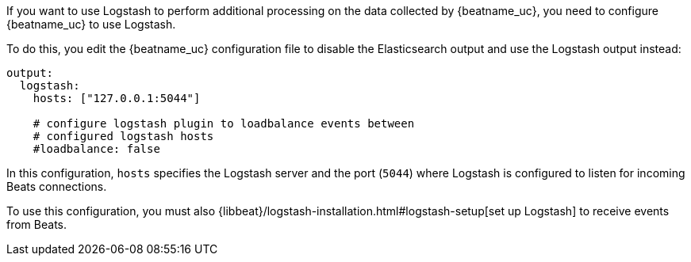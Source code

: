 //////////////////////////////////////////////////////////////////////////
//// This content is shared by all Elastic Beats. Make sure you keep the
//// descriptions here generic enough to work for all Beats that include
//// this file. When using cross references, make sure that the cross
//// references resolve correctly for any files that include this one.
//// Use the appropriate variables defined in the index.asciidoc file to
//// resolve Beat names: beatname_uc and beatname_lc.
//// Use the following include to pull this content into a doc file:
//// include::../../libbeat/docs/shared-logstash-config.asciidoc[]
//////////////////////////////////////////////////////////////////////////

If you want to use Logstash to perform additional processing on the data collected by
{beatname_uc}, you need to configure {beatname_uc} to use Logstash.

To do this, you edit the {beatname_uc} configuration file to disable the Elasticsearch
output and use the Logstash output instead:

[source,yaml]
------------------------------------------------------------------------------
output:
  logstash:
    hosts: ["127.0.0.1:5044"]

    # configure logstash plugin to loadbalance events between
    # configured logstash hosts
    #loadbalance: false
------------------------------------------------------------------------------

In this configuration, `hosts` specifies the Logstash server and the port (`5044`)
where Logstash is configured to listen for incoming Beats connections.

To use this configuration, you must also
{libbeat}/logstash-installation.html#logstash-setup[set up Logstash] to receive events
from Beats.